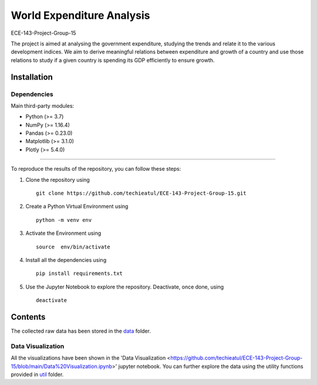 .. -*- mode: rst -*-

.. |PythonVersion| image:: https://img.shields.io/badge/python-3.7%20%7C%203.8%20%7C%203.9-blue
.. _PythonVersion: https://img.shields.io/badge/python-3.7%20%7C%203.8%20%7C%203.9-blue



.. |PythonMinVersion| replace:: 3.7
.. |NumPyMinVersion| replace:: 1.16.4
.. |PandasMinVersion| replace:: 0.23.0
.. |PlotlyMinVersion| replace:: 5.4.0
.. |MatplotlibMinVersion| replace:: 3.1.0


World Expenditure Analysis
===========

ECE-143-Project-Group-15

The project is aimed at analysing the government expenditure, studying the trends and relate it
to the various development indices. We aim to derive meaningful relations between expenditure and
growth of a country and use those relations to study if a given country is spending its GDP efficiently
to ensure growth.

Installation
--------------

Dependencies
~~~~~~~~~~~~

Main third-party modules:

- Python (>= |PythonMinVersion|)
- NumPy (>= |NumPyMinVersion|)
- Pandas (>= |PandasMinVersion|)
- Matplotlib (>= |MatplotlibMinVersion|)
- Plotly (>= |PlotlyMinVersion|)

--------------

To reproduce the results of the repository, you can follow these steps:

1. Clone the repository using   ::

    git clone https://github.com/techieatul/ECE-143-Project-Group-15.git

2. Create a Python Virtual Environment using   ::

    python -m venv env

3. Activate the Environment using   ::

    source  env/bin/activate

4. Install all the dependencies using   ::

    pip install requirements.txt

5. Use the Jupyter Notebook to explore the repository. Deactivate, once done, using   ::

    deactivate

Contents
---------------
The collected raw data has been stored in the
`data <https://github.com/techieatul/ECE-143-Project-Group-15/tree/main/data>`_ folder.

Data Visualization
~~~~~~~~~~~~
All the visualizations have been shown in the 'Data Visualization
<https://github.com/techieatul/ECE-143-Project-Group-15/blob/main/Data%20Visualization.ipynb>'
jupyter notebook. You can further explore the data using the utility functions provided in
`util <https://github.com/techieatul/ECE-143-Project-Group-15/tree/main/utils>`_ folder.
